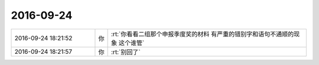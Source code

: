 2016-09-24
-------------

.. list-table::
   :widths: 25, 1, 60

   * - 2016-09-24 18:21:52
     - 你
     - :rt:`你看看二组那个申报季度奖的材料  有严重的错别字和语句不通顺的现象 这个谁管`
   * - 2016-09-24 18:21:57
     - 你
     - :rt:`别回了`